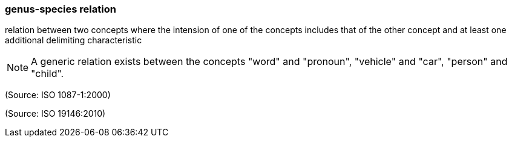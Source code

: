 === genus-species relation

relation between two concepts where the intension of one of the concepts includes that of the other concept and at least one additional delimiting characteristic

NOTE: A generic relation exists between the concepts "word" and "pronoun", "vehicle" and "car", "person" and "child".

(Source: ISO 1087-1:2000)

(Source: ISO 19146:2010)

